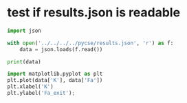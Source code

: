 * test if results.json is readable

#+BEGIN_SRC jupyter-python
import json

with open('../../../../pycse/results.json', 'r') as f:
    data = json.loads(f.read())

print(data)

import matplotlib.pyplot as plt
plt.plot(data['K'], data['Fa'])
plt.xlabel('K')
plt.ylabel('Fa_exit');
#+END_SRC

#+RESULTS:
:RESULTS:
: {'K': [0.1, 0.2, 0.4], 'Fa': [0.8187307577762143, 0.6703201753500971, 0.4493323314834313]}
[[./.ob-jupyter/02c235420bcb6668341d5c8b8fdc24a8572dd911.png]]
:END:
